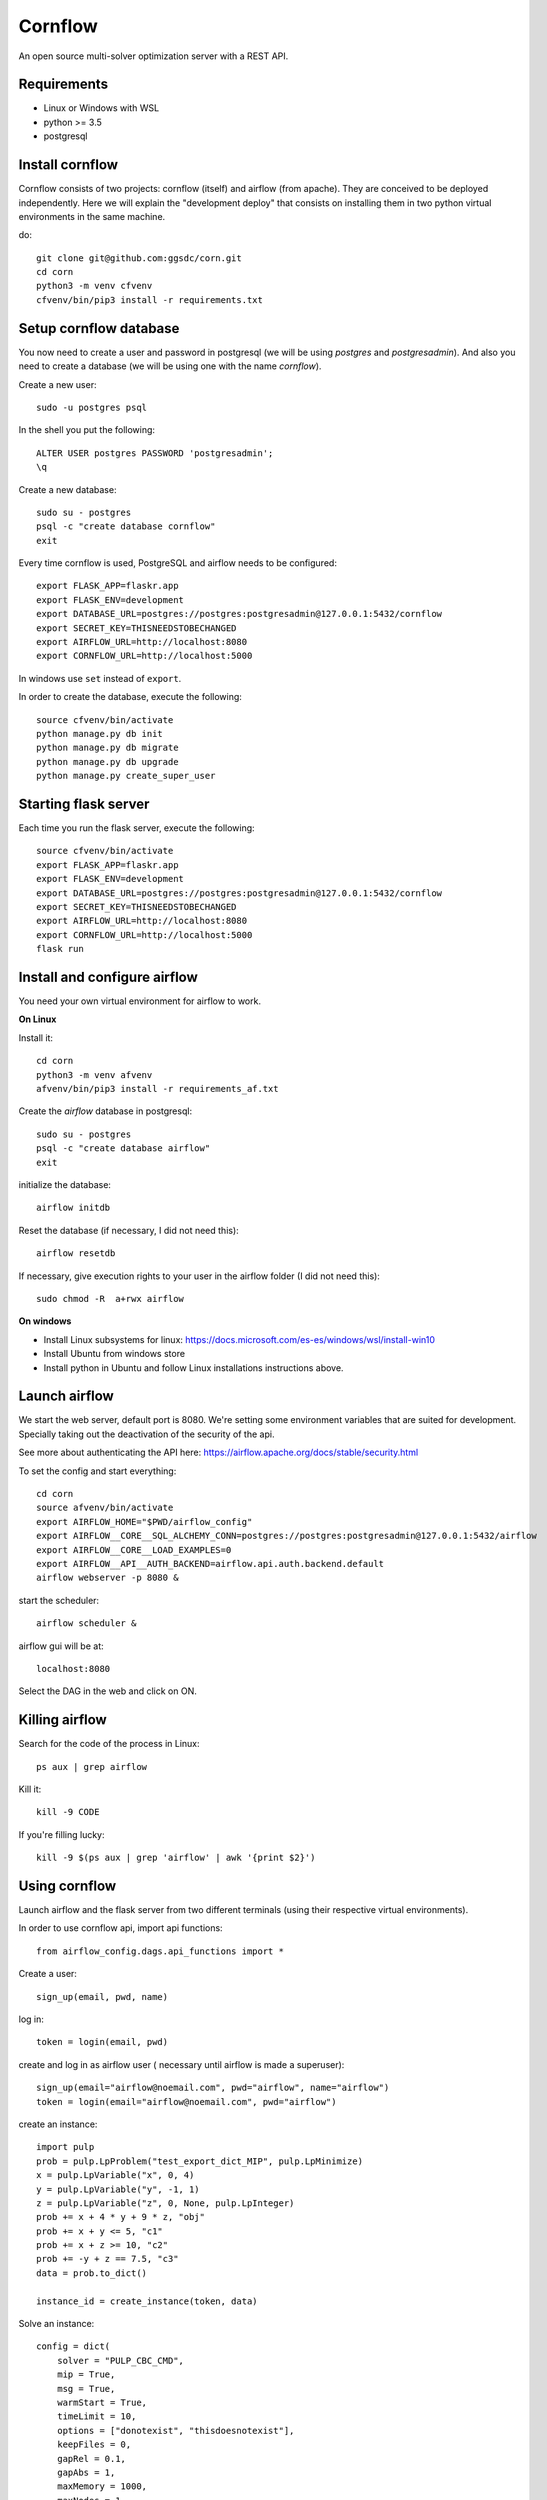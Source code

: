 Cornflow
=========

An open source multi-solver optimization server with a REST API.

Requirements
~~~~~~~~~~~~~~~~~~

* Linux or Windows with WSL
* python >= 3.5
* postgresql

Install cornflow
~~~~~~~~~~~~~~~~~~

Cornflow consists of two projects: cornflow (itself) and airflow (from apache). They are conceived to be deployed independently. Here we will explain the "development deploy" that consists on installing them in two python virtual environments in the same machine.

do::

    git clone git@github.com:ggsdc/corn.git
    cd corn
    python3 -m venv cfvenv
    cfvenv/bin/pip3 install -r requirements.txt


Setup cornflow database
~~~~~~~~~~~~~~~~~~~~~~~~~~~~~~

You now need to create a user and password in postgresql (we will be using `postgres` and `postgresadmin`). And also you need to create a database (we will be using one with the name `cornflow`).

Create a new user::

    sudo -u postgres psql

In the shell you put the following::

    ALTER USER postgres PASSWORD 'postgresadmin';
    \q

Create a new database::

    sudo su - postgres
    psql -c "create database cornflow"
    exit

Every time cornflow is used, PostgreSQL and airflow needs to be configured::

    export FLASK_APP=flaskr.app
    export FLASK_ENV=development
    export DATABASE_URL=postgres://postgres:postgresadmin@127.0.0.1:5432/cornflow
    export SECRET_KEY=THISNEEDSTOBECHANGED
    export AIRFLOW_URL=http://localhost:8080
    export CORNFLOW_URL=http://localhost:5000

In windows use ``set`` instead of ``export``.

In order to create the database, execute the following::

    source cfvenv/bin/activate
    python manage.py db init
    python manage.py db migrate
    python manage.py db upgrade
    python manage.py create_super_user

Starting flask server
~~~~~~~~~~~~~~~~~~~~~~~

Each time you run the flask server, execute the following::

    source cfvenv/bin/activate
    export FLASK_APP=flaskr.app
    export FLASK_ENV=development
    export DATABASE_URL=postgres://postgres:postgresadmin@127.0.0.1:5432/cornflow
    export SECRET_KEY=THISNEEDSTOBECHANGED
    export AIRFLOW_URL=http://localhost:8080
    export CORNFLOW_URL=http://localhost:5000
    flask run


Install and configure airflow
~~~~~~~~~~~~~~~~~~~~~~~~~~~~~~

You need your own virtual environment for airflow to work.

**On Linux**

Install it::

    cd corn
    python3 -m venv afvenv
    afvenv/bin/pip3 install -r requirements_af.txt

Create the `airflow` database in postgresql::

    sudo su - postgres
    psql -c "create database airflow"
    exit


initialize the database::

    airflow initdb

Reset the database (if necessary, I did not need this)::

    airflow resetdb

If necessary, give execution rights to your user in the airflow folder (I did not need this)::

    sudo chmod -R  a+rwx airflow

**On windows**

- Install Linux subsystems for linux: https://docs.microsoft.com/es-es/windows/wsl/install-win10
- Install Ubuntu from windows store
- Install python in Ubuntu and follow Linux installations instructions above.

Launch airflow
~~~~~~~~~~~~~~~~~~~~~~~~~~~~~~

We start the web server, default port is 8080.
We're setting some environment variables that are suited for development. Specially taking out the deactivation of the security of the api.

See more about authenticating the API here: https://airflow.apache.org/docs/stable/security.html

To set the config and start everything::

    cd corn
    source afvenv/bin/activate
    export AIRFLOW_HOME="$PWD/airflow_config"
    export AIRFLOW__CORE__SQL_ALCHEMY_CONN=postgres://postgres:postgresadmin@127.0.0.1:5432/airflow
    export AIRFLOW__CORE__LOAD_EXAMPLES=0
    export AIRFLOW__API__AUTH_BACKEND=airflow.api.auth.backend.default
    airflow webserver -p 8080 &

start the scheduler::

    airflow scheduler &

airflow gui will be at::

    localhost:8080

Select the DAG in the web and click on ON.

Killing airflow
~~~~~~~~~~~~~~~~~~~~~~~~~~~~~~

Search for the code of the process in Linux::

    ps aux | grep airflow

Kill it::

    kill -9 CODE

If you're filling lucky::
    
    kill -9 $(ps aux | grep 'airflow' | awk '{print $2}')

Using cornflow
~~~~~~~~~~~~~~~~~~

.. TODO: update this.

Launch airflow and the flask server from two different terminals (using their respective virtual environments).

In order to use cornflow api, import api functions::

    from airflow_config.dags.api_functions import *

Create a user::

    sign_up(email, pwd, name)

log in::

    token = login(email, pwd)

create and log in as airflow user ( necessary until airflow is made a superuser)::

    sign_up(email="airflow@noemail.com", pwd="airflow", name="airflow")
    token = login(email="airflow@noemail.com", pwd="airflow")

create an instance::
    
    import pulp
    prob = pulp.LpProblem("test_export_dict_MIP", pulp.LpMinimize)
    x = pulp.LpVariable("x", 0, 4)
    y = pulp.LpVariable("y", -1, 1)
    z = pulp.LpVariable("z", 0, None, pulp.LpInteger)
    prob += x + 4 * y + 9 * z, "obj"
    prob += x + y <= 5, "c1"
    prob += x + z >= 10, "c2"
    prob += -y + z == 7.5, "c3"
    data = prob.to_dict()

    instance_id = create_instance(token, data)

Solve an instance::

    config = dict(
        solver = "PULP_CBC_CMD",
        mip = True,
        msg = True,
        warmStart = True,
        timeLimit = 10,
        options = ["donotexist", "thisdoesnotexist"],
        keepFiles = 0,
        gapRel = 0.1,
        gapAbs = 1,
        maxMemory = 1000,
        maxNodes = 1,
        threads = 1,
        logPath = "test_export_solver_json.log"
    )
    execution_id = create_execution(token, instance_id, config)

Retrieve a solution::

    data = get_data(token, execution_id)


Run an execution in airflow api (not needed)
~~~~~~~~~~~~~~~~~~~~~~~~~~~~~~~~~~~~~~~~~~~~~~~~

The execution id has to be passed like this::

    conf = "{\"exec_id\":\"%s\"}" % execution_id

    response = requests.post(
        "http://localhost:8080/api/experimental/dags/solve_model_dag/dag_runs",
        json={"conf":conf})

or via the web by pasting this in the text box in DAGs/Trigger DAG::

    {"exec_id":"1b06da8e5c670ba715fbe7f04f8538a687b900bb", "cornflow_url": "http://localhost:5000"}


Deploying with docker-compose
~~~~~~~~~~~~~~~~~~~~~~~~~~~~~~~~~

The docker-compose.yml file write in version '3' of the syntax describes the build of four docker containers::

	app python3 cornflow service
	airflow service based on puckel/docker-airflow image
	cornflow postgres database service
	airflow postgres database service

Create containers::

	docker-compose up --build -d
	
List containers::

	docker-compose ps

Inspect container::

	docker exec -it containerid bash

See the logs for a particular service (e.g., SERVICE=cornflow)::

    docker-compose logs SERVICE

Stop the containers::
    
    docker-compose down
	
destroy all container and images (be careful! this destroys all docker images of non running container)::

	docker system prune -af

cornflow app  "http://localhost:5000"
airflow GUI  "http://localhost:8080"

Appended in this repository are three more docker-compose files for different kind of deployment. An important note is that, when using these deployments, all previous functions need to be run with the `-f DOCKERFILENAME.yml` prefix.

To deploy cornflow with airflow celery executor and two workers::

    docker-compose -f docker-compose-celery-2w.yml up -d

To deploy cornflow and postgres without the airflow platform. Replace "airflowurl" string inside with your airflow address::

	docker-compose -f docker-compose-cornflow-separate.yml up -d

To deploy just the airflow celery executor and two workers::

    docker-compose -f docker-compose-airflow-celery-separate.yml up -d


Deploying with Vagrantfile
~~~~~~~~~~~~~~~~~~~~~~~~~~~~~~~

Install Vagrant by Hashicorp "https://www.vagrantup.com/intro"

Install Oracle VM VirtualBox "https://www.virtualbox.org/"

The Vagrantfile in root folder describes a Ubuntu bionic x64 dummy box with 2Gb of RAM and IP = '192.168.33.10' Please, change to your favourite features or docker-compose supported machine.

Once previously steps has done, deploy a virtual machine in your computer with these command from root corn folder::

	vagrant up
	
if you have already deploy the machine you can access it with ::

	vagrant ssh
	
suspend the machine with::

	vagrant halt
	
destroy the machine with::

	vagrant destroy -f

cornflow app  "http://vagrantfileIP:5000"
airflow GUI  "http://vagrantfileIP:8080"

Test conrflow
~~~~~~~~~~~~~~~~~~

To test conrflow first you will have to create a new database::

    sudo su - postgres
    psql -c "create database cornflow_test"
    exit

Then you have to run the following commands::

    export FLASK_APP=flaskr.app
    export FLASK_ENV=testing

Finally you can run the tests with the following command::

    coverage run  --source=./flaskr/ -m unittest discover -s=./flaskr/tests/

After if you want to check the coverage report you need to run::

    coverage report -m

or to get the html reports::

    coverage html
